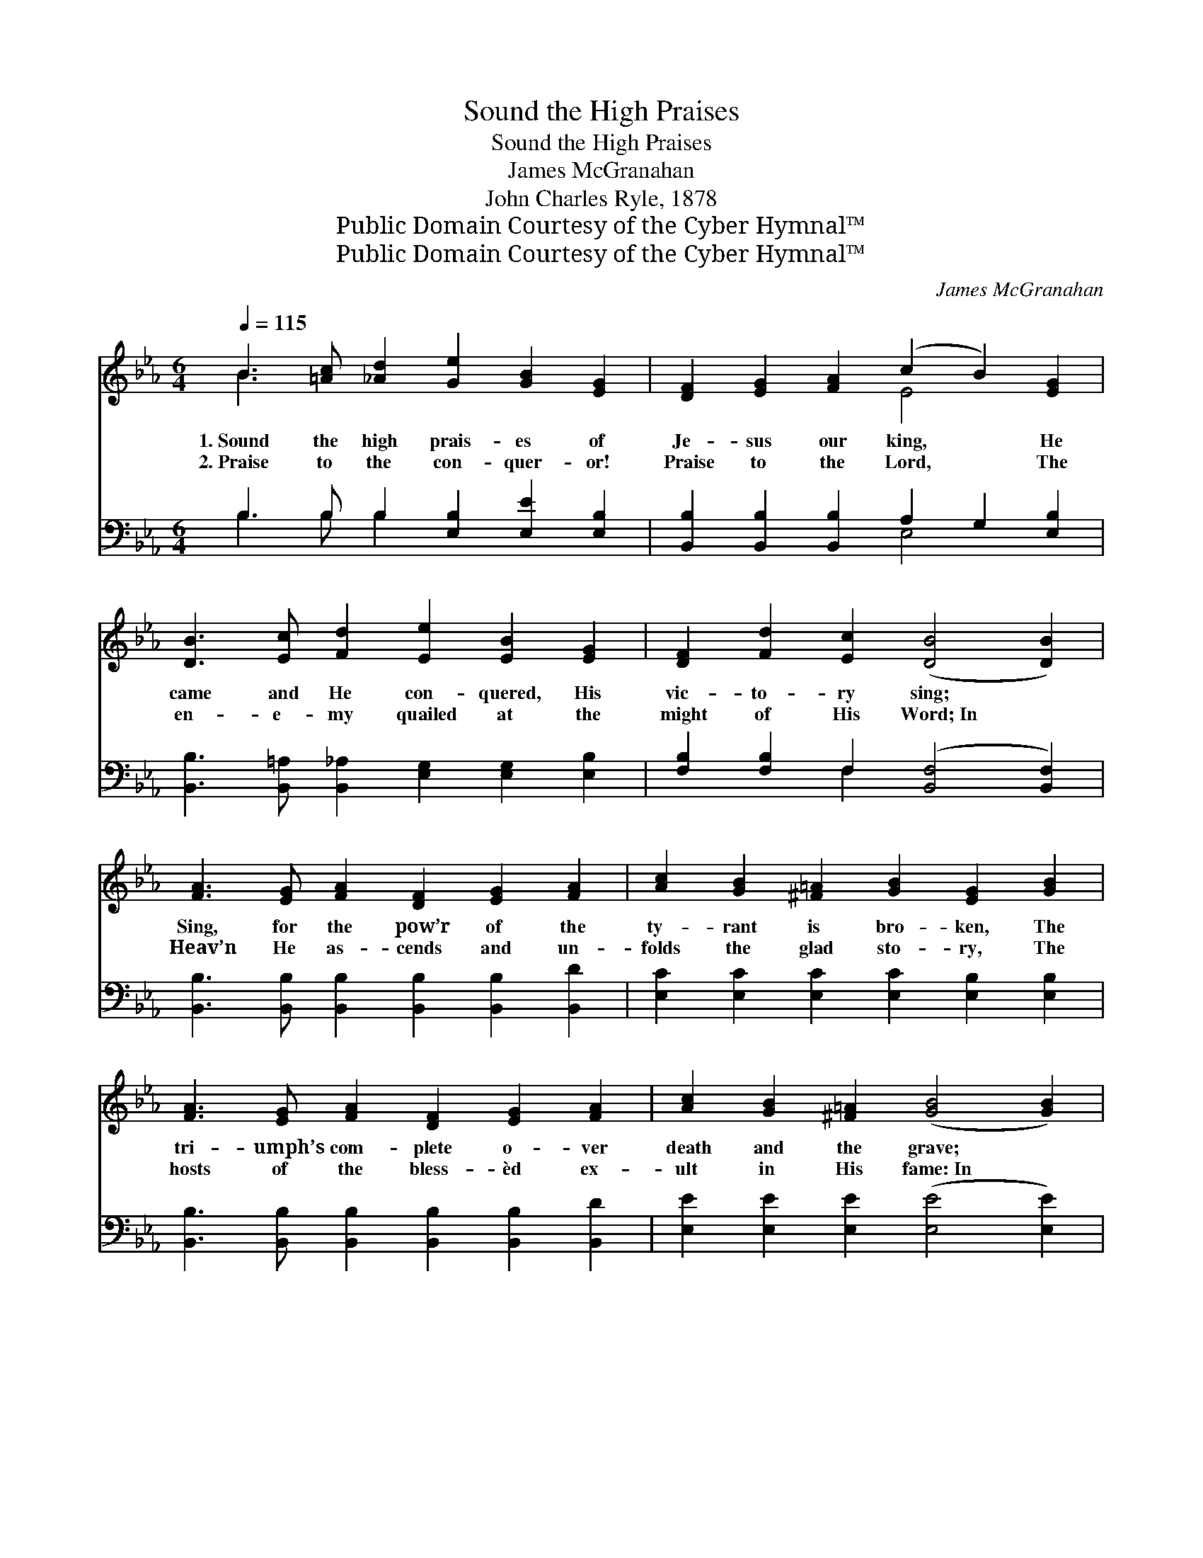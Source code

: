 X:1
T:Sound the High Praises
T:Sound the High Praises
T:James McGranahan
T:John Charles Ryle, 1878
T:Public Domain Courtesy of the Cyber Hymnal™
T:Public Domain Courtesy of the Cyber Hymnal™
C:James McGranahan
Z:Public Domain
Z:Courtesy of the Cyber Hymnal™
%%score ( 1 2 ) ( 3 4 )
L:1/8
Q:1/4=115
M:6/4
K:Eb
V:1 treble 
V:2 treble 
V:3 bass 
V:4 bass 
V:1
 B3 [=Ac] [_Ad]2 [Ge]2 [GB]2 [EG]2 | [DF]2 [EG]2 [FA]2 (c2 B2) [EG]2 | %2
w: 1.~Sound the high prais- es of|Je- sus our king, * He|
w: 2.~Praise to the con- quer- or!|Praise to the Lord, * The|
 [DB]3 [Ec] [Fd]2 [Ee]2 [EB]2 [EG]2 | [DF]2 [Fd]2 [Ec]2 ([DB]4 [DB]2) | %4
w: came and He con- quered, His|vic- to- ry sing; *|
w: en- e- my quailed at the|might of His Word;~In *|
 [FA]3 [EG] [FA]2 [DF]2 [EG]2 [FA]2 | [Ac]2 [GB]2 [^F=A]2 [GB]2 [EG]2 [GB]2 | %6
w: Sing, for the pow’r of the|ty- rant is bro- ken, The|
w: Heav’n He as- cends and un-|folds the glad sto- ry, The|
 [FA]3 [EG] [FA]2 [DF]2 [EG]2 [FA]2 | [Ac]2 [GB]2 [^F=A]2 ([GB]4 [GB]2) | %8
w: tri- umph’s com- plete o- ver|death and the grave; *|
w: hosts of the bless- èd ex-|ult in His fame:~In *|
 [Ge]3 [Ge] [Ge]2 [Gd]2 [Gd]2 [Gd]2 | [Ec]2 [Ec]2 [Ec]2 [EB]2 [EG]2 [EB]2 | %10
w: Vain is their boast- ing, Je-|ho- vah has spo- ken, And|
w: love He looks down from the|throne of His glo- ry, And|
 [Fd]3 [Fd] [Fd]2 [Ge]2 [Bd]2 [Ac]2 | [GB]2 [Ge]2 [Ad]2 [Ge]6 || %12
w: Je- sus pro- claimed Him- self|might- y to save.|
w: res- cues the ru- ined who|trust in His name.|
"^Refrain" B3 [=Ac] [_Ad]2 [Ge]2 [GB]2 [EG]2 | [DF]2 [EG]2 [FA]2 (c2 B2) [EG]2 | %14
w: Sound the high prais- es of|Je- sus our king, * He|
w: ||
 [DB]3 [Ec] [Fd]2 [Ee]2 [GB]2 [Ge]2 | [Af]2 [Ae]2 [Ad]2 [Ge]6 |] %16
w: came and He con- quered, His|vic- to- ry sing.|
w: ||
V:2
 B3 x9 | x6 E4 x2 | x12 | x12 | x12 | x12 | x12 | x12 | x12 | x12 | x12 | x12 || B3 x9 | x6 E4 x2 | %14
 x12 | x12 |] %16
V:3
 B,3 B, B,2 [E,B,]2 [E,E]2 [E,B,]2 | [B,,B,]2 [B,,B,]2 [B,,B,]2 A,2 G,2 [E,B,]2 | %2
 [B,,B,]3 [B,,=A,] [B,,_A,]2 [E,G,]2 [E,G,]2 [E,B,]2 | [F,B,]2 [F,B,]2 F,2 ([B,,F,]4 [B,,F,]2) | %4
 [B,,B,]3 [B,,B,] [B,,B,]2 [B,,B,]2 [B,,B,]2 [B,,D]2 | %5
 [E,C]2 [E,C]2 [E,C]2 [E,C]2 [E,B,]2 [E,B,]2 | %6
 [B,,B,]3 [B,,B,] [B,,B,]2 [B,,B,]2 [B,,B,]2 [B,,D]2 | [E,E]2 [E,E]2 [E,E]2 ([E,E]4 [E,E]2) | %8
 C3 C C2 [G,=B,]2 [G,B,]2 [G,B,]2 | [A,C]2 A,2 A,2 [E,G,]2 [E,B,]2 [E,G,]2 | %10
 [B,,B,]3 [B,,B,] [B,,B,]2 [E,B,]2 [G,B,]2 [A,E]2 | [B,E]2 B,2 [B,,B,]2 [E,B,]6 || %12
 B,3 B, B,2 [E,B,]2 [E,E]2 [E,B,]2 | [B,,B,]2 [B,,B,]2 [B,,B,]2 A,2 G,2 [E,B,]2 | %14
 [B,,B,]3 [B,,=A,] [B,,_A,]2 [E,G,]2 [E,E]2 [CE]2 | [A,C]2 [A,C]2 B,2 [E,B,]6 |] %16
V:4
 B,3 B, B,2 x6 | x6 E,4 x2 | x12 | x4 F,2 x6 | x12 | x12 | x12 | x12 | C3 C C2 x6 | x2 A,2 A,2 x6 | %10
 x12 | x2 B,2 x8 || B,3 B, B,2 x6 | x6 E,4 x2 | x12 | x4 B,2 x6 |] %16

